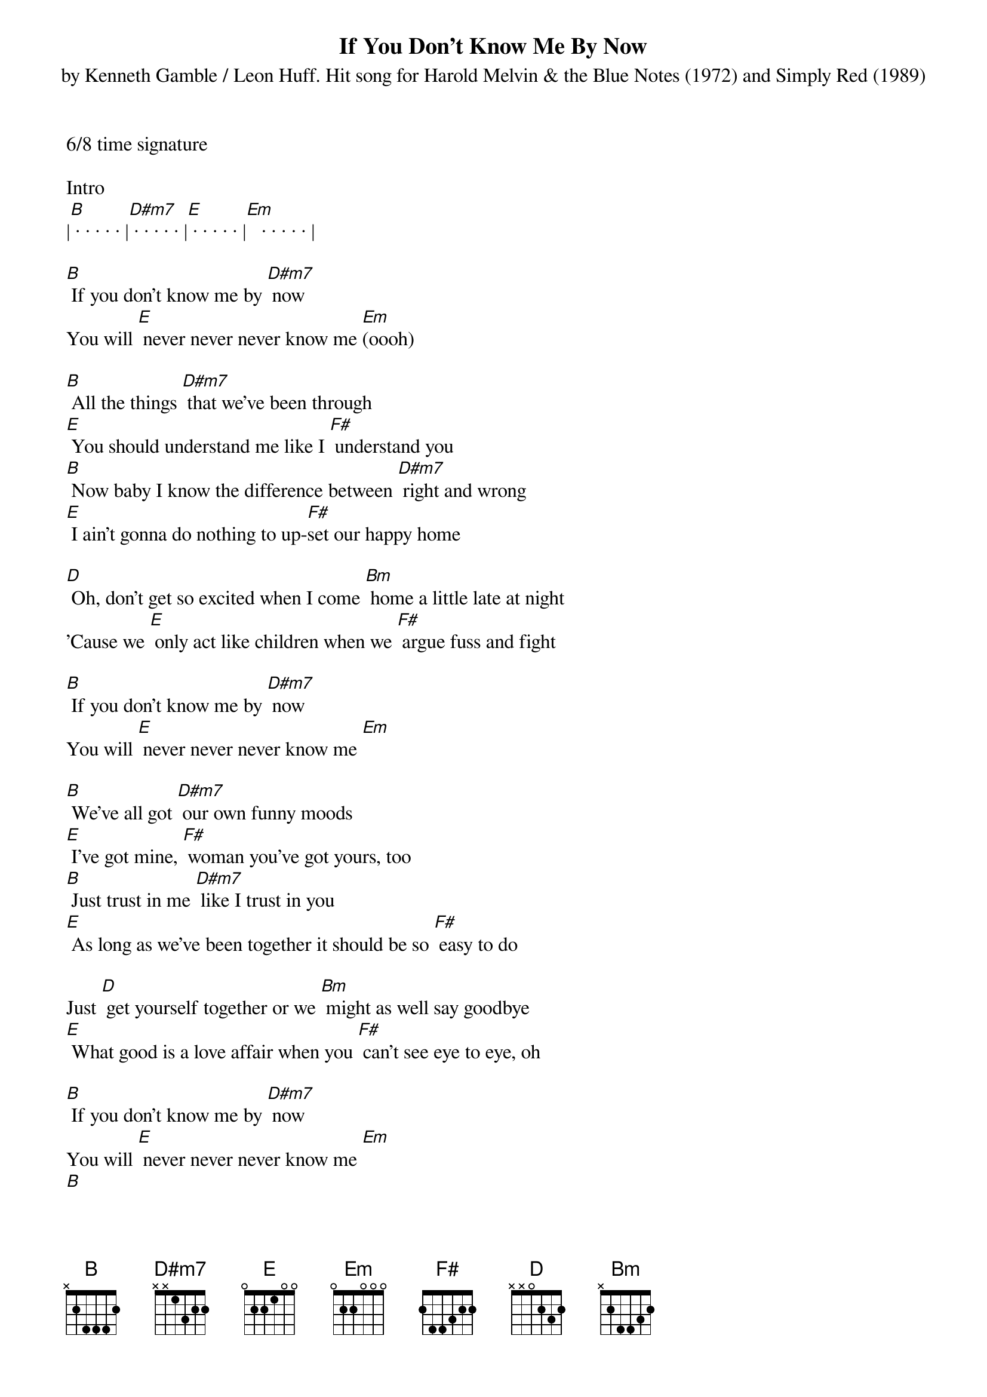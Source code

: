 {title:If You Don't Know Me By Now}
{subtitle:by Kenneth Gamble / Leon Huff. Hit song for Harold Melvin & the Blue Notes (1972) and Simply Red (1989)}
{key:B}
6/8 time signature

Intro
|[B] · · · · · |[D#m7] · · · · · |[E] · · · · · |[Em]   · · · · · |

[B] If you don't know me by [D#m7] now
You will [E] never never never know me [Em](oooh)

[B] All the things [D#m7] that we've been through
[E] You should understand me like I [F#] understand you
[B] Now baby I know the difference between [D#m7] right and wrong
[E] I ain't gonna do nothing to up-[F#]set our happy home

[D] Oh, don't get so excited when I come [Bm] home a little late at night
'Cause we [E] only act like children when we [F#] argue fuss and fight

[B] If you don't know me by [D#m7] now
You will [E] never never never know me [Em]

[B] We've all got [D#m7] our own funny moods
[E] I've got mine, [F#] woman you've got yours, too
[B] Just trust in me [D#m7] like I trust in you
[E] As long as we've been together it should be so [F#] easy to do

Just [D] get yourself together or we [Bm] might as well say goodbye
[E] What good is a love affair when you [F#] can't see eye to eye, oh

[B] If you don't know me by [D#m7] now
You will [E] never never never know me [Em]
[B]
